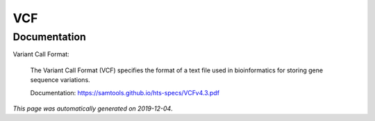 
VCF
===



Documentation
-------------

Variant Call Format:

    The Variant Call Format (VCF) specifies the format of a text file 
    used in bioinformatics for storing gene sequence variations. 

    Documentation: https://samtools.github.io/hts-specs/VCFv4.3.pdf

*This page was automatically generated on 2019-12-04*.
